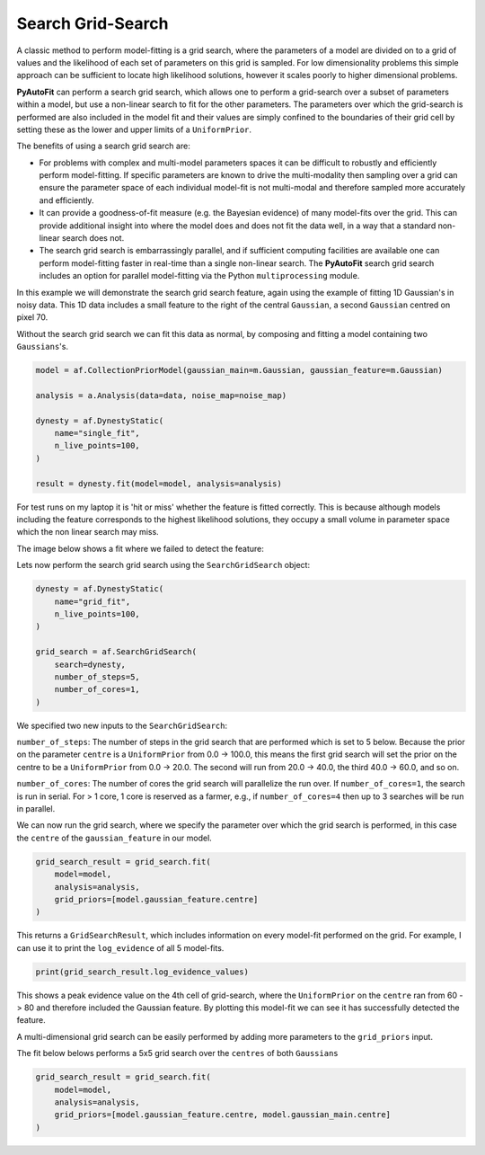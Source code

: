 .. _search_grid_search:

Search Grid-Search
------------------

A classic method to perform model-fitting is a grid search, where the parameters of a model are divided on to a grid of
values and the likelihood of each set of parameters on this grid is sampled. For low dimensionality problems this
simple approach can be sufficient to locate high likelihood solutions, however it scales poorly to higher dimensional
problems.

**PyAutoFit** can perform a search grid search, which allows one to perform a grid-search over a subset of parameters
within a model, but use a non-linear search to fit for the other parameters. The parameters over which the grid-search
is performed are also included in the model fit and their values are simply confined to the boundaries of their grid
cell by setting these as the lower and upper limits of a ``UniformPrior``.

The benefits of using a search grid search are:

- For problems with complex and multi-model parameters spaces it can be difficult to robustly and efficiently perform model-fitting. If specific parameters are known to drive the multi-modality then sampling over a grid can ensure the parameter space of each individual model-fit is not multi-modal and therefore sampled more accurately and efficiently.

- It can provide a goodness-of-fit measure (e.g. the Bayesian evidence) of many model-fits over the grid. This can provide additional insight into where the model does and does not fit the data well, in a way that a standard non-linear search does not.

- The search grid search is embarrassingly parallel, and if sufficient computing facilities are available one can perform model-fitting faster in real-time than a single non-linear search. The **PyAutoFit** search grid search includes an option for parallel model-fitting via the Python ``multiprocessing`` module.

In this example we will demonstrate the search grid search feature, again using the example of fitting 1D Gaussian's
in noisy data. This 1D data includes a small feature to the right of the central ``Gaussian``, a second ``Gaussian``
centred on pixel 70.

.. image:: https://raw.githubusercontent.com/rhayes777/PyAutoFit/master/docs/features/images/gaussian_x1_with_feature.png
  :width: 600
  :alt: Alternative text

Without the search grid search we can fit this data as normal, by composing and fitting a model
containing two ``Gaussians``'s.

.. code-block:: bash

    model = af.CollectionPriorModel(gaussian_main=m.Gaussian, gaussian_feature=m.Gaussian)

    analysis = a.Analysis(data=data, noise_map=noise_map)

    dynesty = af.DynestyStatic(
        name="single_fit",
        n_live_points=100,
    )

    result = dynesty.fit(model=model, analysis=analysis)

For test runs on my laptop it is 'hit or miss' whether the feature is fitted correctly. This is because although models
including the feature corresponds to the highest likelihood solutions, they occupy a small volume in parameter space
which the non linear search may miss.

The image below shows a fit where we failed to detect the feature:

.. image:: https://raw.githubusercontent.com/rhayes777/PyAutoFit/master/docs/features/images/gaussian_x1_with_feature_fit_no_feature.png
  :width: 600
  :alt: Alternative text

Lets now perform the search grid search using the ``SearchGridSearch`` object:

.. code-block:: bash

    dynesty = af.DynestyStatic(
        name="grid_fit",
        n_live_points=100,
    )

    grid_search = af.SearchGridSearch(
        search=dynesty,
        number_of_steps=5,
        number_of_cores=1,
    )


We specified two new inputs to the ``SearchGridSearch``:

``number_of_steps``: The number of steps in the grid search that are performed which is set to 5 below. Because the
prior on the parameter ``centre`` is a ``UniformPrior`` from 0.0 -> 100.0, this means the first grid search will
set the prior on the centre to be a ``UniformPrior`` from 0.0 -> 20.0. The second will run from 20.0 -> 40.0, the
third 40.0 -> 60.0, and so on.

``number_of_cores``: The number of cores the grid search will parallelize the run over. If ``number_of_cores=1``, the
search is run in serial. For > 1 core, 1 core is reserved as a farmer, e.g., if ``number_of_cores=4`` then up to 3
searches will be run in parallel.

We can now run the grid search, where we specify the parameter over which the grid search is performed, in this case
the ``centre`` of the ``gaussian_feature`` in our model.

.. code-block:: bash

    grid_search_result = grid_search.fit(
        model=model,
        analysis=analysis,
        grid_priors=[model.gaussian_feature.centre]
    )

This returns a ``GridSearchResult``, which includes information on every model-fit performed on the grid. For example,
I can use it to print the ``log_evidence`` of all 5 model-fits.

.. code-block:: bash

    print(grid_search_result.log_evidence_values)

This shows a peak evidence value on the 4th cell of grid-search, where the ``UniformPrior`` on the ``centre`` ran from
60 -> 80 and therefore included the Gaussian feature. By plotting this model-fit we can see it has successfully
detected the feature.

.. image:: https://raw.githubusercontent.com/rhayes777/PyAutoFit/master/docs/features/images/gaussian_x1_with_feature_fit_feature.png
  :width: 600
  :alt: Alternative text

A multi-dimensional grid search can be easily performed by adding more parameters to the ``grid_priors`` input.

The fit below belows performs a 5x5 grid search over the ``centres`` of both ``Gaussians``

.. code-block:: bash

    grid_search_result = grid_search.fit(
        model=model,
        analysis=analysis,
        grid_priors=[model.gaussian_feature.centre, model.gaussian_main.centre]
    )